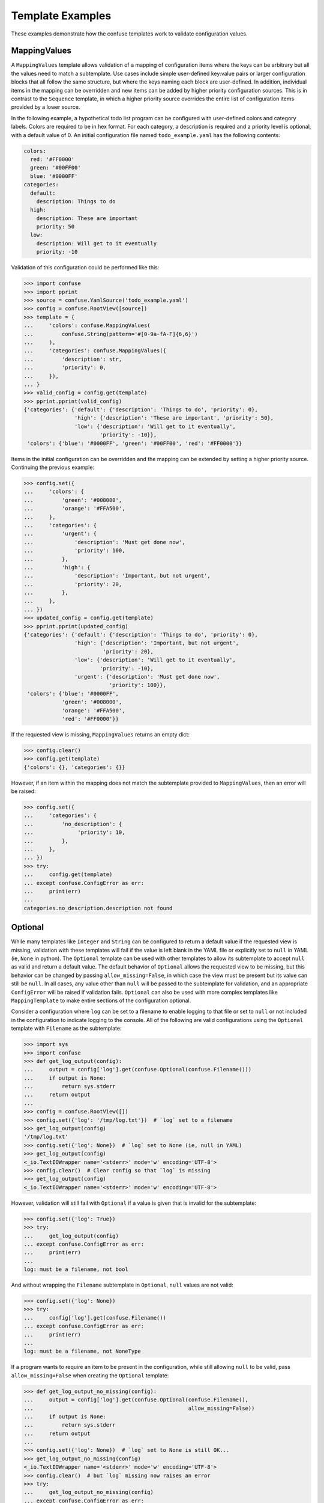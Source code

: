 Template Examples
=================

These examples demonstrate how the confuse templates work to validate
configuration values.


MappingValues
-------------

A ``MappingValues`` template allows validation of a mapping of configuration
items where the keys can be arbitrary but all the values need to match a
subtemplate. Use cases include simple user-defined key:value pairs or larger
configuration blocks that all follow the same structure, but where the keys
naming each block are user-defined. In addition, individual items in the
mapping can be overridden and new items can be added by higher priority
configuration sources. This is in contrast to the ``Sequence`` template, in
which a higher priority source overrides the entire list of configuration items
provided by a lower source.

In the following example, a hypothetical todo list program can be configured
with user-defined colors and category labels. Colors are required to be in hex
format. For each category, a description is required and a priority level is
optional, with a default value of 0. An initial configuration file named
``todo_example.yaml`` has the following contents:

.. code-block:: yaml

    colors:
      red: '#FF0000'
      green: '#00FF00'
      blue: '#0000FF'
    categories:
      default:
        description: Things to do
      high:
        description: These are important
        priority: 50
      low:
        description: Will get to it eventually
        priority: -10

Validation of this configuration could be performed like this:

>>> import confuse
>>> import pprint
>>> source = confuse.YamlSource('todo_example.yaml')
>>> config = confuse.RootView([source])
>>> template = {
...     'colors': confuse.MappingValues(
...         confuse.String(pattern='#[0-9a-fA-F]{6,6}')
...     ),
...     'categories': confuse.MappingValues({
...         'description': str,
...         'priority': 0,
...     }),
... }
>>> valid_config = config.get(template)
>>> pprint.pprint(valid_config)
{'categories': {'default': {'description': 'Things to do', 'priority': 0},
                'high': {'description': 'These are important', 'priority': 50},
                'low': {'description': 'Will get to it eventually',
                        'priority': -10}},
 'colors': {'blue': '#0000FF', 'green': '#00FF00', 'red': '#FF0000'}}

Items in the initial configuration can be overridden and the mapping can be
extended by setting a higher priority source. Continuing the previous example:

>>> config.set({
...     'colors': {
...         'green': '#008000',
...         'orange': '#FFA500',
...     },
...     'categories': {
...         'urgent': {
...             'description': 'Must get done now',
...             'priority': 100,
...         },
...         'high': {
...             'description': 'Important, but not urgent',
...             'priority': 20,
...         },
...     },
... })
>>> updated_config = config.get(template)
>>> pprint.pprint(updated_config)
{'categories': {'default': {'description': 'Things to do', 'priority': 0},
                'high': {'description': 'Important, but not urgent',
                         'priority': 20},
                'low': {'description': 'Will get to it eventually',
                        'priority': -10},
                'urgent': {'description': 'Must get done now',
                           'priority': 100}},
 'colors': {'blue': '#0000FF',
            'green': '#008000',
            'orange': '#FFA500',
            'red': '#FF0000'}}

If the requested view is missing, ``MappingValues`` returns an empty dict:

>>> config.clear()
>>> config.get(template)
{'colors': {}, 'categories': {}}

However, if an item within the mapping does not match the subtemplate
provided to ``MappingValues``, then an error will be raised:

>>> config.set({
...     'categories': {
...         'no_description': {
...              'priority': 10,
...         },
...     },
... })
>>> try:
...     config.get(template)
... except confuse.ConfigError as err:
...     print(err)
...
categories.no_description.description not found


Optional
--------

While many templates like ``Integer`` and ``String`` can be configured to
return a default value if the requested view is missing, validation with these
templates will fail if the value is left blank in the YAML file or explicitly
set to ``null`` in YAML (ie, ``None`` in python). The ``Optional`` template
can be used with other templates to allow its subtemplate to accept ``null``
as valid and return a default value. The default behavior of ``Optional``
allows the requested view to be missing, but this behavior can be changed by
passing ``allow_missing=False``, in which case the view must be present but its
value can still be ``null``. In all cases, any value other than ``null`` will
be passed to the subtemplate for validation, and an appropriate ``ConfigError``
will be raised if validation fails. ``Optional`` can also be used with more
complex templates like ``MappingTemplate`` to make entire sections of the
configuration optional.

Consider a configuration where ``log`` can be set to a filename to enable
logging to that file or set to ``null`` or not included in the configuration to
indicate logging to the console. All of the following are valid configurations
using the ``Optional`` template with ``Filename`` as the subtemplate:

>>> import sys
>>> import confuse
>>> def get_log_output(config):
...     output = config['log'].get(confuse.Optional(confuse.Filename()))
...     if output is None:
...         return sys.stderr
...     return output
...
>>> config = confuse.RootView([])
>>> config.set({'log': '/tmp/log.txt'})  # `log` set to a filename
>>> get_log_output(config)
'/tmp/log.txt'
>>> config.set({'log': None})  # `log` set to None (ie, null in YAML)
>>> get_log_output(config)
<_io.TextIOWrapper name='<stderr>' mode='w' encoding='UTF-8'>
>>> config.clear()  # Clear config so that `log` is missing
>>> get_log_output(config)
<_io.TextIOWrapper name='<stderr>' mode='w' encoding='UTF-8'>

However, validation will still fail with ``Optional`` if a value is given that
is invalid for the subtemplate:

>>> config.set({'log': True})
>>> try:
...     get_log_output(config)
... except confuse.ConfigError as err:
...     print(err)
...
log: must be a filename, not bool

And without wrapping the ``Filename`` subtemplate in ``Optional``, ``null``
values are not valid:

>>> config.set({'log': None})
>>> try:
...     config['log'].get(confuse.Filename())
... except confuse.ConfigError as err:
...     print(err)
...
log: must be a filename, not NoneType

If a program wants to require an item to be present in the configuration, while
still allowing ``null`` to be valid, pass ``allow_missing=False`` when
creating the ``Optional`` template:

>>> def get_log_output_no_missing(config):
...     output = config['log'].get(confuse.Optional(confuse.Filename(),
...                                                 allow_missing=False))
...     if output is None:
...         return sys.stderr
...     return output
...
>>> config.set({'log': None})  # `log` set to None is still OK...
>>> get_log_output_no_missing(config)
<_io.TextIOWrapper name='<stderr>' mode='w' encoding='UTF-8'>
>>> config.clear()  # but `log` missing now raises an error
>>> try:
...     get_log_output_no_missing(config)
... except confuse.ConfigError as err:
...     print(err)
...
log not found

The default value returned by ``Optional`` can be set explicitly by passing a
value to its ``default`` parameter. However, if no explicit default is passed
to ``Optional`` and the subtemplate has a default value defined, then
``Optional`` will return the subtemplate's default value. For subtemplates that
do not define default values, like ``MappingTemplate``, ``None`` will be
returned as the default unless an explicit default is provided.

In the following example, ``Optional`` is used to make an ``Integer`` template
more lenient, allowing blank values to validate. In addition, the entire
``extra_config`` block can be left out without causing validation errors. If
we have a file named ``optional.yaml`` with the following contents:

.. code-block:: yaml

    favorite_number: # No favorite number provided, but that's OK
    # This part of the configuration is optional. Uncomment to include.
    # extra_config:
    #   fruit: apple
    #   number: 10

Then the configuration can be validated as follows:

>>> import confuse
>>> source = confuse.YamlSource('optional.yaml')
>>> config = confuse.RootView([source])
>>> # The following `Optional` templates are all equivalent
... config['favorite_number'].get(confuse.Optional(5))
5
>>> config['favorite_number'].get(confuse.Optional(confuse.Integer(5)))
5
>>> config['favorite_number'].get(confuse.Optional(int, default=5))
5
>>> # But a default passed to `Optional` takes precedence and can be any type
... config['favorite_number'].get(confuse.Optional(5, default='five'))
'five'
>>> # `Optional` with `MappingTemplate` returns `None` by default
... extra_config = config['extra_config'].get(confuse.Optional(
...     {'fruit': str, 'number': int},
... ))
>>> print(extra_config is None)
True
>>> # But any default value can be provided, like an empty dict...
... config['extra_config'].get(confuse.Optional(
...     {'fruit': str, 'number': int},
...     default={},
... ))
{}
>>> # or a dict with default values
... config['extra_config'].get(confuse.Optional(
...     {'fruit': str, 'number': int},
...     default={'fruit': 'orange', 'number': 3},
... ))
{'fruit': 'orange', 'number': 3}

Without the ``Optional`` template wrapping the ``Integer``, the blank value
in the YAML file will cause an error:

>>> try:
...     config['favorite_number'].get(5)
... except confuse.ConfigError as err:
...     print(err)
...
favorite_number: must be a number

If the ``extra_config`` for this example configuration is supplied, it must
still match the subtemplate. Therefore, this will fail:

>>> config.set({'extra_config': {}})
>>> try:
...     config['extra_config'].get(confuse.Optional(
...         {'fruit': str, 'number': int},
...     ))
... except confuse.ConfigError as err:
...     print(err)
...
extra_config.fruit not found

But this override of the example configuration will validate:

>>> config.set({'extra_config': {'fruit': 'banana', 'number': 1}})
>>> config['extra_config'].get(confuse.Optional(
...     {'fruit': str, 'number': int},
... ))
{'fruit': 'banana', 'number': 1}
